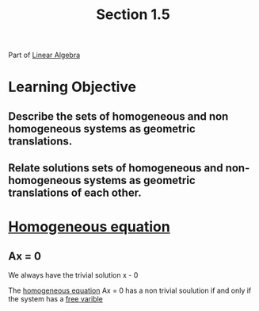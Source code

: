 :PROPERTIES:
:ID:       81b77b50-4112-469e-a805-2d84d4a123e3
:END:
#+title: Section 1.5


Part of [[id:7f212453-f8f6-4753-9451-796941ad524b][Linear Algebra]]
* Learning Objective
** Describe the sets of homogeneous and non homogeneous systems as geometric translations.
** Relate solutions sets of homogeneous and non-homogeneous systems as geometric translations of each other.
* [[id:6ddc0bf5-c1ba-4dde-8bd2-fa3611d2aba9][Homogeneous equation]]
** Ax = 0

We always have the trivial solution x - 0

The [[id:6ddc0bf5-c1ba-4dde-8bd2-fa3611d2aba9][homogeneous equation]] Ax = 0 has a non trivial soulution if and
only if the system has a [[id:ee27c1c0-e53c-444c-b2e8-66faf806aa9d][free varible]]

